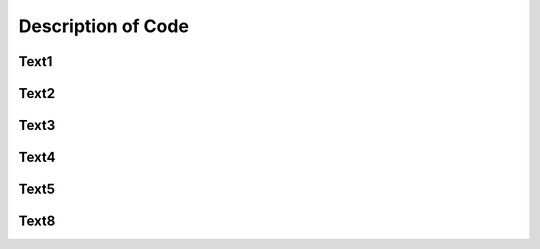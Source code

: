 Description of Code
===================

Text1
^^^^^

Text2
^^^^^

Text3
^^^^^

Text4
^^^^^

Text5
^^^^^

Text8
^^^^^

